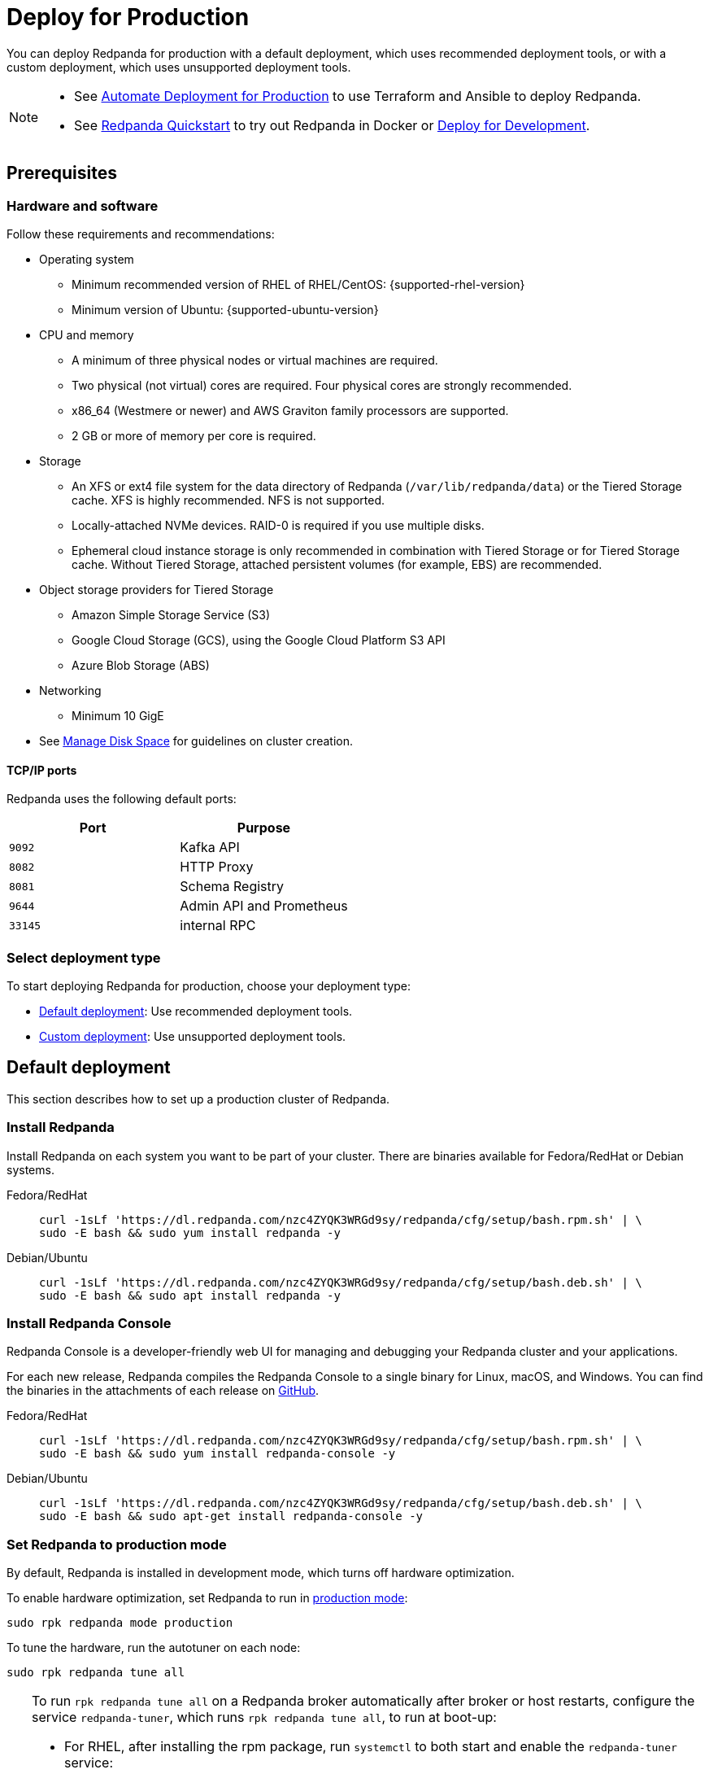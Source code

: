 = Deploy for Production
:description: Steps to deploy a Redpanda production cluster.
:page-aliases: deploy-self-hosted:production-deployment.adoc, deployment:custom-deployment.adoc, deployment:production-deployment.adoc

You can deploy Redpanda for production with a default deployment, which uses recommended deployment tools, or with a custom deployment, which uses unsupported deployment tools.

[NOTE]
====
* See xref:./production-deployment-automation.adoc[Automate Deployment for Production] to use Terraform and Ansible to deploy Redpanda.
* See xref:get-started:quick-start.adoc[Redpanda Quickstart] to try out Redpanda in Docker or xref:./dev-deployment.adoc[Deploy for Development].
====

== Prerequisites

=== Hardware and software

Follow these requirements and recommendations:

* Operating system
** Minimum recommended version of RHEL of RHEL/CentOS: {supported-rhel-version}
** Minimum version of Ubuntu: {supported-ubuntu-version}
* CPU and memory
** A minimum of three physical nodes or virtual machines are required.
** Two physical (not virtual) cores are required. Four physical cores are strongly recommended.
** x86_64 (Westmere or newer) and AWS Graviton family processors are supported.
** 2 GB or more of memory per core is required.
* Storage
** An XFS or ext4 file system for the data directory of Redpanda (`/var/lib/redpanda/data`) or the Tiered Storage cache. XFS is highly recommended. NFS is not supported.
** Locally-attached NVMe devices. RAID-0 is required if you use multiple disks.
** Ephemeral cloud instance storage is only recommended in combination with Tiered Storage or for Tiered Storage cache. Without Tiered Storage, attached persistent volumes (for example, EBS) are recommended.
* Object storage providers for Tiered Storage
** Amazon Simple Storage Service (S3)
** Google Cloud Storage (GCS), using the Google Cloud Platform S3 API
** Azure Blob Storage (ABS)
* Networking
** Minimum 10 GigE
* See xref:manage:cluster-maintenance/disk-utilization.adoc[Manage Disk Space] for guidelines on cluster creation.

==== TCP/IP ports

Redpanda uses the following default ports:

|===
| Port | Purpose

| `9092`
| Kafka API

| `8082`
| HTTP Proxy

| `8081`
| Schema Registry

| `9644`
| Admin API and Prometheus

| `33145`
| internal RPC
|===

=== Select deployment type

To start deploying Redpanda for production, choose your deployment type:

* <<Default deployment>>: Use recommended deployment tools.
* <<Custom deployment>>: Use unsupported deployment tools.

== Default deployment

This section describes how to set up a production cluster of Redpanda.

=== Install Redpanda

Install Redpanda on each system you want to be part of your cluster. There are binaries available for Fedora/RedHat or Debian systems.

[tabs]
=====
Fedora/RedHat::
+
--
[,bash]
----
curl -1sLf 'https://dl.redpanda.com/nzc4ZYQK3WRGd9sy/redpanda/cfg/setup/bash.rpm.sh' | \
sudo -E bash && sudo yum install redpanda -y
----

--
Debian/Ubuntu::
+
--
[,bash]
----
curl -1sLf 'https://dl.redpanda.com/nzc4ZYQK3WRGd9sy/redpanda/cfg/setup/bash.deb.sh' | \
sudo -E bash && sudo apt install redpanda -y
----

--
=====

=== Install Redpanda Console

Redpanda Console is a developer-friendly web UI for managing and debugging your Redpanda cluster and your applications.

For each new release, Redpanda compiles the Redpanda Console to a single binary for Linux, macOS, and Windows. You can find the binaries in the attachments of each release on https://github.com/redpanda-data/console/releases[GitHub^].

[tabs]
=====
Fedora/RedHat::
+
--
[,bash]
----
curl -1sLf 'https://dl.redpanda.com/nzc4ZYQK3WRGd9sy/redpanda/cfg/setup/bash.rpm.sh' | \
sudo -E bash && sudo yum install redpanda-console -y
----

--
Debian/Ubuntu::
+
--
[,bash]
----
curl -1sLf 'https://dl.redpanda.com/nzc4ZYQK3WRGd9sy/redpanda/cfg/setup/bash.deb.sh' | \
sudo -E bash && sudo apt-get install redpanda-console -y
----

--
=====

=== Set Redpanda to production mode

By default, Redpanda is installed in development mode, which turns off hardware optimization.

To enable hardware optimization, set Redpanda to run in xref:reference:rpk/rpk-redpanda/rpk-redpanda-mode.adoc#production-mode[production mode]:

[,bash]
----
sudo rpk redpanda mode production
----

To tune the hardware, run the autotuner on each node:

[,bash]
----
sudo rpk redpanda tune all
----

[TIP]
====
To run `rpk redpanda tune all` on a Redpanda broker automatically after broker or host restarts, configure the service `redpanda-tuner`, which runs `rpk redpanda tune all`, to run at boot-up:

* For RHEL, after installing the rpm package, run `systemctl` to both start and enable the `redpanda-tuner` service:
+
[,bash]
----
sudo systemctl start redpanda-tuner
sudo systemctl enable redpanda-tuner
----

* For Ubuntu, after installing the apt package, run `systemctl` to start the `redpanda-tuner` service (which is already enabled):
+
[,bash]
----
sudo systemctl start redpanda-tuner
----
====

For more details, see the xref:reference:rpk/rpk-redpanda/rpk-redpanda-tune.adoc[autotuner reference].

.Optional: Benchmark your SSD
[NOTE]
====
On taller machines, Redpanda recommends benchmarking your SSD. This can be done
with xref:reference:rpk/rpk-iotune.adoc[rpk iotune]. You only need to run this once.

For reference, a local NVMe SSD should yield around 1 GB/s sustained writes.
`rpk iotune` captures SSD wear and tear and gives accurate measurements
of what your hardware is capable of delivering. Run this before benchmarking.

If you're on AWS, GCP, or Azure, creating a new instance and upgrading to
an image with a recent Linux kernel version is often the easiest way to
work around bad devices.

[,bash]
----
sudo rpk iotune # takes 10mins
----

====

=== Start Redpanda

Configure Redpanda using the xref:reference:rpk/rpk-redpanda/rpk-redpanda-config-bootstrap.adoc[`rpk redpanda config bootstrap`] command, then start Redpanda:

[,bash]
----
sudo rpk redpanda config bootstrap --self <ip-address-of-your-node> --ips <seed-node-ips> && \
sudo rpk redpanda config set redpanda.empty_seed_starts_cluster false && \
sudo systemctl start redpanda-tuner redpanda
----

Replace the following placeholders:

* `<ip-address-of-your-node>`: The `--self` flag tells Redpanda the interface address to bind to for the Kafka API, the RPC API, and the Admin API. Usually, this is the node's private IP address.
* `<seed-node-ips>`: The `--ips` flag lists all the seed nodes in the cluster, including the one being started. Seed nodes correspond to the `seed_servers` property in `redpanda.yaml`.
+
NOTE: The `--ips` flag must be set _identically_ (with nodes listed in identical order) on each node.

When a Redpanda cluster starts, it instantiates a controller Raft group with all the seed nodes that are specified in the `--ips` flag. After all seed nodes complete their startup procedure and become accessible, the cluster is then available. After that, non-seed nodes start up and are added to the cluster.

[IMPORTANT]
====
* Redpanda strongly recommends at least three seed nodes when forming a cluster. A larger number of seed nodes increases the robustness of consensus and minimizes any chance that new clusters get spuriously formed after nodes are lost or restarted without any data.
* It's important to have one or more seed nodes in each fault domain (such as rack or cloud AZ). A higher number provides a stronger guarantee that clusters don't fracture unintentionally.
* It's possible to change the seed nodes for a short period of time after a cluster has been created. For example, you may want to designate one additional broker as a seed node to increase availability. To do this without cluster downtime, add the new broker to xref:reference:node-properties.adoc[`seed_servers`] and restart Redpanda to apply the change on a broker-by-broker basis.
====

=== Start Redpanda Console

. Start Redpanda Console:
+
[,bash]
----
sudo systemctl start redpanda-console
----

. Make sure that Redpanda Console is active and running:
+
[,bash]
----
sudo systemctl status redpanda-console
----

=== Verify the installation

To verify that the Redpanda cluster is up and running, use `rpk` to get information about the cluster:

[,bash]
----
rpk cluster info
----

If topics were initially created in a test environment with a replication factor of `1`, use `rpk topic alter-config` to change the topic replication factor:

[,bash]
----
rpk topic alter-config [TOPICS...] --set replication.factor=3
----

To create a topic:

[,bash]
----
rpk topic create panda
----

== Custom deployment

This section provides information for creating your own automation for deploying Redpanda clusters without using any of the tools that Redpanda supports for setting up a cluster, such as Ansible Playbook, Helm Chart, or Kubernetes Operator.

TIP: Redpanda strongly recommends using one of these supported deployment tools. See xref:./production-deployment-automation.adoc[Automate Deploying for Production].

=== Configure bootstrapping

Redpanda cluster configuration is written with the Admin API and
the `rpk cluster config` CLIs.

In the special case where you want to provide configuration to Redpanda
before it starts for the first time, you can write a `.bootstrap.yaml` file
in the same directory as `redpanda.yaml`.

This file is only read on the first startup of the cluster. Any subsequent
changes to `.bootstrap.yaml` are ignored, so changes to
cluster configuration must be done with the Admin API.

The content format is a YAML dictionary of cluster configuration properties. For example, to initialize a cluster with Admin API authentication enabled
and a single superuser, the `.bootstrap.yaml` file would contain the following:

[,yaml]
----
admin_api_require_auth: true
superusers:
- alice
----

With this configuration, the Admin API is not accessible until you bootstrap a user account.

=== Bootstrap a user account

When using username/password authentication, it's helpful to be able to create one user before the cluster starts for the first time.

Do this by setting the `RP_BOOTSTRAP_USER` environment variable
when starting Redpanda for the first time. The value has the format
`<username>:<password>`. For example, you could set `RP_BOOTSTRAP_USER` to `alice:letmein`.

NOTE: `RP_BOOTSTRAP_USER` only creates a user account. You must still
set up authentication using cluster configuration.

=== Secure the Admin API

The Admin API is used to create SASL user accounts and ACLs, so it's
important to think about how you secure it when creating a cluster.

* No authentication, but listening only on 127.0.0.1: This may be appropriate
if your Redpanda processes are running in an environment where only
administrators can access the host.
* mTLS authentication: You can generate client and server x509 certificates
before starting Redpanda for the first time, refer to them in
`redpanda.yaml`, and use the client certificate when accessing the Admin API.
* Username/password authentication: Use the combination of `admin_api_require_auth`,
`superusers`, and `RP_BOOTSTRAP_USER` to access the Admin API username/password
authentication. You probably still want to enable TLS on the Admin API
endpoint to protect credentials in flight.

=== Configure the seed servers

Seed servers help new nodes join a cluster by directing requests from newly-started nodes to an existing cluster. The xref:reference:node-properties.adoc#seed_servers[seed_servers] node configuration property controls how Redpanda finds its peers when initially forming a cluster. It is dependent on the xref:reference:node-properties.adoc#empty_seed_starts_cluster[empty_seed_starts_cluster] node configuration property.

Starting with Redpanda version 22.3, you should explicitly set `empty_seed_starts_cluster` to `false` on every node, and every node in the cluster should have the same value set for `seed_servers`. With this set of configurations, Redpanda clusters form with these guidelines:

* When a node starts and it is a seed server (its address is in the `seed_servers` list), it waits for all other seed servers to start up, and it forms a cluster with all seed servers as members.
* When a node starts and it is not a seed server, it sends requests to the seed servers to join the cluster.

It is essential that all seed servers have identical values for the `seed_servers` list. Redpanda strongly recommends at least three seed nodes when forming a cluster. Each seed server decreases the likelihood of unintentionally forming a split brain cluster. To ensure nodes can always discover the cluster, at least one seed node should be available at all times.

By default, for backward compatibility, `empty_seed_starts_cluster` is set to `true`, and Redpanda clusters form with the guidelines used prior to version 22.3:

* When a node starts with an empty `seed_servers` list, it creates a single node cluster with itself as the only member.
* When a node starts with a non-empty `seed_servers` list, it sends requests to the nodes in that list to join the cluster.

You should never have more than one node with an empty `seed_servers` list, which would result in the creation of multiple clusters.

IMPORTANT: Redpanda expects its storage to be persistent, and it's an error
to erase a node's drive and restart it. However, in some environments (like when migrating to a different node pool on Kubernetes), truly persistent storage is unavailable,
and nodes may find their data volumes erased. For such environments, Redpanda recommends setting `empty_seed_starts_cluster` to false and designating a set of seed nodes such that they couldn't lose their storage simultaneously.

=== Configure node IDs

Redpanda automatically generates unique node IDs for each new node. This means that you don't need to include node IDs in configuration files or worry about policies on `node_id` re-use.

If you choose to assign node IDs, make sure to use a fresh `node_id` each time you add a node to the cluster.

CAUTION: Never reuse node IDs, even for nodes that have been decommissioned and restarted empty. Doing so can result in an inconsistent state.

=== Upgrade considerations

Deployment automation should place each node into maintenance mode and wait for it to drain leadership before restarting it with a newer version of Redpanda. For more information, see xref:manage:cluster-maintenance/rolling-upgrade.adoc[Upgrade].

If upgrading multiple xref:manage:kubernetes/rolling-upgrade.adoc#find-a-new-version[feature release versions of Redpanda] in succession, make sure to verify that each version upgrades to completion before proceeding to the next version. You can verify by reading the `/v1/features` Admin API endpoint and checking that `cluster_version` has increased.

Starting with Redpanda version 23.1, the `/v1/features` endpoint also includes a `node_latest_version` attribute, and installers can verify that the cluster has activated any new functionality from a previous upgrade by checking for `cluster_version` == `node_latest_version`.

== Next steps

If clients connect from a different subnet, see xref:manage:security/listener-configuration.adoc[Configure Listeners].

== Suggested reading

* xref:manage:cluster-maintenance/cluster-property-configuration.adoc[Configure Cluster Properties]
* xref:reference:console/config.adoc[Redpanda Console Configuration]
* xref:manage:schema-registry.adoc[Schema Registry]
